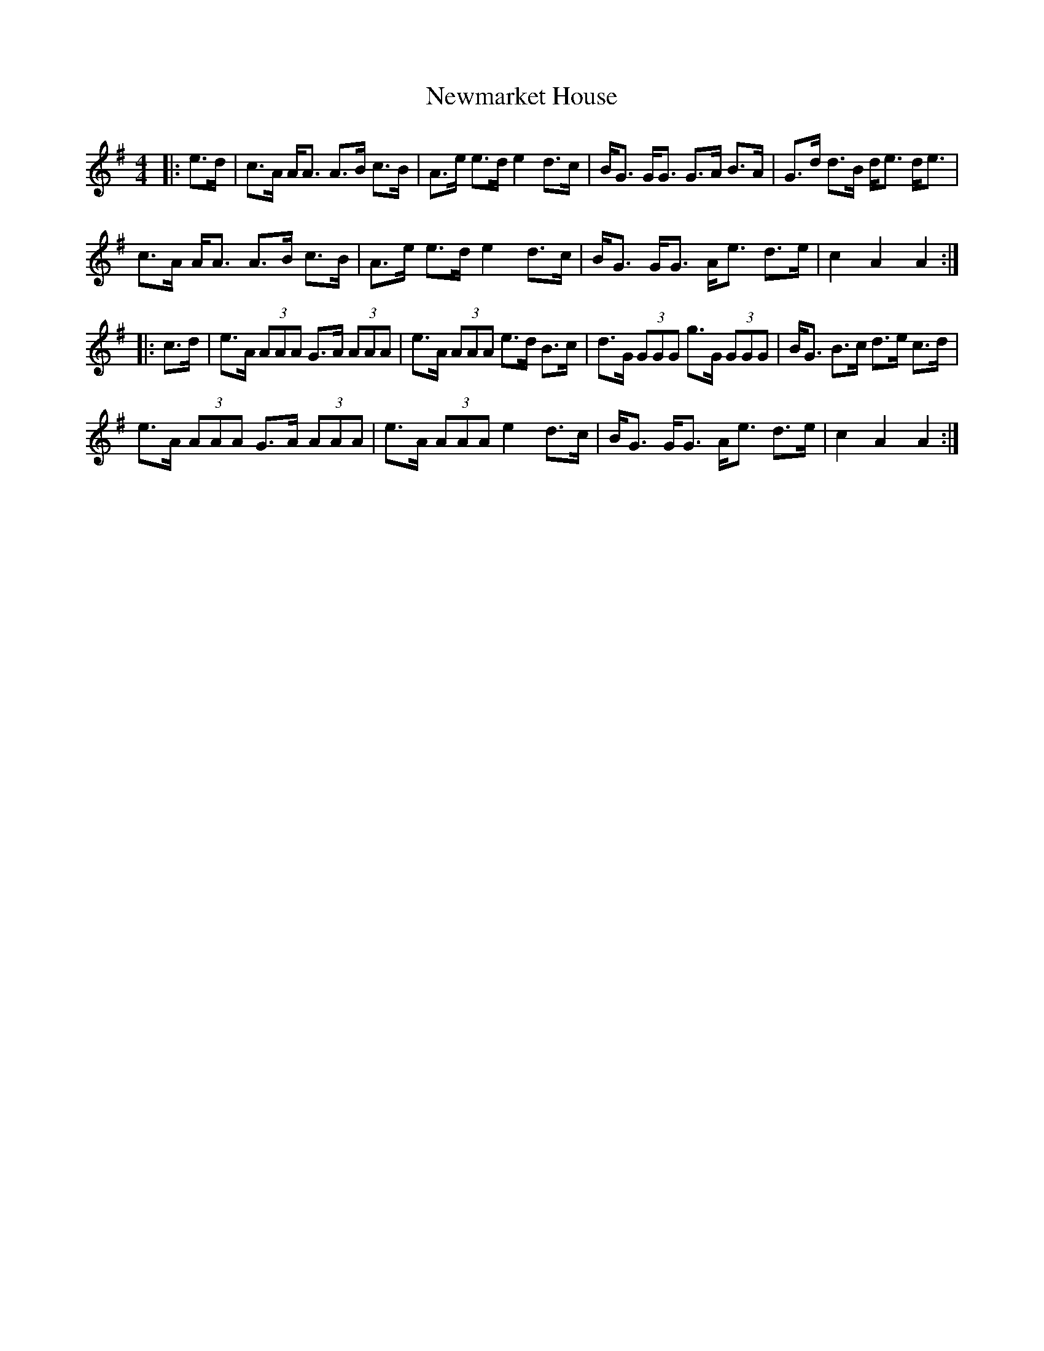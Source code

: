 X: 29362
T: Newmarket House
R: hornpipe
M: 4/4
K: Adorian
|:e>d|c>A A<A A>B c>B|A>e e>d e2 d>c|B<G G<G G>A B>A|G>d d>B d<e d<e|
c>A A<A A>B c>B|A>e e>d e2 d>c|B<G G<G A<e d>e|c2 A2 A2:|
|:c>d|e>A (3AAA G>A (3AAA|e>A (3AAA e>d B>c|d>G (3GGG g>G (3GGG|B<G B>c d>e c>d|
e>A (3AAA G>A (3AAA|e>A (3AAA e2 d>c|B<G G<G A<e d>e|c2 A2 A2:|

